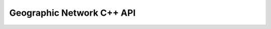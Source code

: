.. _gnm_cpp:

================================================================================
Geographic Network C++ API
================================================================================

.. doxygenfile:: gnm.h
   :project: api
